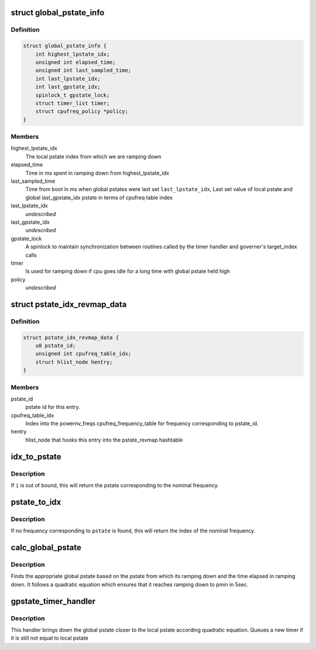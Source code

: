 .. -*- coding: utf-8; mode: rst -*-
.. src-file: drivers/cpufreq/powernv-cpufreq.c

.. _`global_pstate_info`:

struct global_pstate_info
=========================

.. c:type:: struct global_pstate_info

    Per policy data structure to maintain history of global pstates

.. _`global_pstate_info.definition`:

Definition
----------

.. code-block:: c

    struct global_pstate_info {
        int highest_lpstate_idx;
        unsigned int elapsed_time;
        unsigned int last_sampled_time;
        int last_lpstate_idx;
        int last_gpstate_idx;
        spinlock_t gpstate_lock;
        struct timer_list timer;
        struct cpufreq_policy *policy;
    }

.. _`global_pstate_info.members`:

Members
-------

highest_lpstate_idx
    The local pstate index from which we are
    ramping down

elapsed_time
    Time in ms spent in ramping down from
    highest_lpstate_idx

last_sampled_time
    Time from boot in ms when global pstates were
    last set
    \ ``last_lpstate_idx``\ ,           Last set value of local pstate and global
    last_gpstate_idx             pstate in terms of cpufreq table index

last_lpstate_idx
    *undescribed*

last_gpstate_idx
    *undescribed*

gpstate_lock
    A spinlock to maintain synchronization between
    routines called by the timer handler and
    governer's target_index calls

timer
    Is used for ramping down if cpu goes idle for
    a long time with global pstate held high

policy
    *undescribed*

.. _`pstate_idx_revmap_data`:

struct pstate_idx_revmap_data
=============================

.. c:type:: struct pstate_idx_revmap_data

    Entry in the hashmap pstate_revmap indexed by a function of pstate id.

.. _`pstate_idx_revmap_data.definition`:

Definition
----------

.. code-block:: c

    struct pstate_idx_revmap_data {
        u8 pstate_id;
        unsigned int cpufreq_table_idx;
        struct hlist_node hentry;
    }

.. _`pstate_idx_revmap_data.members`:

Members
-------

pstate_id
    pstate id for this entry.

cpufreq_table_idx
    Index into the powernv_freqs
    cpufreq_frequency_table for frequency
    corresponding to pstate_id.

hentry
    hlist_node that hooks this entry into the pstate_revmap
    hashtable

.. _`idx_to_pstate`:

idx_to_pstate
=============

.. c:function:: u8 idx_to_pstate(unsigned int i)

    Returns the pstate id corresponding to the frequency in the cpufreq frequency table powernv_freqs indexed by \ ``i``\ .

    :param unsigned int i:
        *undescribed*

.. _`idx_to_pstate.description`:

Description
-----------

If \ ``i``\  is out of bound, this will return the pstate
corresponding to the nominal frequency.

.. _`pstate_to_idx`:

pstate_to_idx
=============

.. c:function:: unsigned int pstate_to_idx(u8 pstate)

    Returns the index in the cpufreq frequencytable powernv_freqs for the frequency whose corresponding pstate id is \ ``pstate``\ .

    :param u8 pstate:
        *undescribed*

.. _`pstate_to_idx.description`:

Description
-----------

If no frequency corresponding to \ ``pstate``\  is found,
this will return the index of the nominal
frequency.

.. _`calc_global_pstate`:

calc_global_pstate
==================

.. c:function:: int calc_global_pstate(unsigned int elapsed_time, int highest_lpstate_idx, int local_pstate_idx)

    Calculate global pstate

    :param unsigned int elapsed_time:
        Elapsed time in milliseconds

    :param int highest_lpstate_idx:
        pstate from which its ramping down

    :param int local_pstate_idx:
        New local pstate

.. _`calc_global_pstate.description`:

Description
-----------

Finds the appropriate global pstate based on the pstate from which its
ramping down and the time elapsed in ramping down. It follows a quadratic
equation which ensures that it reaches ramping down to pmin in 5sec.

.. _`gpstate_timer_handler`:

gpstate_timer_handler
=====================

.. c:function:: void gpstate_timer_handler(struct timer_list *t)

    :param struct timer_list \*t:
        *undescribed*

.. _`gpstate_timer_handler.description`:

Description
-----------

This handler brings down the global pstate closer to the local pstate
according quadratic equation. Queues a new timer if it is still not equal
to local pstate

.. This file was automatic generated / don't edit.

